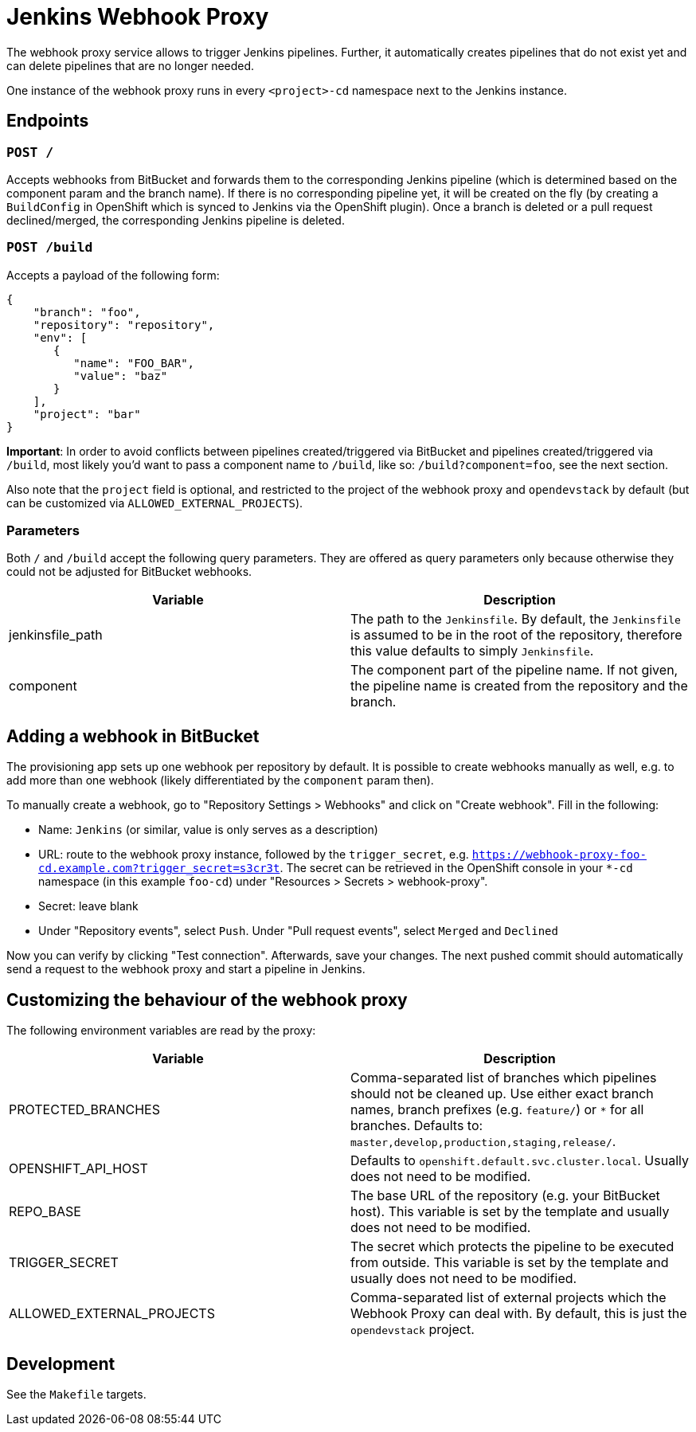= Jenkins Webhook Proxy

The webhook proxy service allows to trigger Jenkins pipelines. Further, it
automatically creates pipelines that do not exist yet and can delete pipelines
that are no longer needed.

One instance of the webhook proxy runs in every `<project>-cd` namespace next to
the Jenkins instance.

== Endpoints

=== `POST /`
Accepts webhooks from BitBucket and forwards them to the corresponding Jenkins
pipeline (which is determined based on the component param and the branch name).
If there is no corresponding pipeline yet, it will be created on the fly (by
creating a `BuildConfig` in OpenShift which is synced to Jenkins via the
OpenShift plugin). Once a branch is deleted or a pull request declined/merged,
the corresponding Jenkins pipeline is deleted.

=== `POST /build`
Accepts a payload of the following form:
[source,json]
----
{
    "branch": "foo",
    "repository": "repository",
    "env": [
       {
          "name": "FOO_BAR",
          "value": "baz"
       }
    ],
    "project": "bar"
}
----

**Important**: In order to avoid conflicts between pipelines created/triggered
via BitBucket and pipelines created/triggered via `/build`, most likely you'd
want to pass a component name to `/build`, like so: `/build?component=foo`, see
the next section.

Also note that the `project` field is optional, and restricted to the project of the webhook proxy and `opendevstack` by default (but can be customized via `ALLOWED_EXTERNAL_PROJECTS`).


=== Parameters
Both `/` and `/build` accept the following query parameters. They are offered
as query parameters only because otherwise they could not be adjusted for
BitBucket webhooks.

|===
| Variable | Description

| jenkinsfile_path
| The path to the `Jenkinsfile`. By default, the `Jenkinsfile` is assumed to be in the root of the repository, therefore this value defaults to simply `Jenkinsfile`.

| component
| The component part of the pipeline name. If not given, the pipeline name is created from the repository and the branch.
|===

== Adding a webhook in BitBucket

The provisioning app sets up one webhook per repository by default. It is
possible to create webhooks manually as well, e.g. to add more than one
webhook (likely differentiated by the `component` param then).

To manually create a webhook, go to "Repository Settings > Webhooks" and click on
"Create webhook". Fill in the following:

- Name: `Jenkins` (or similar, value is only serves as a description)
- URL: route to the webhook proxy instance, followed by the `trigger_secret`, e.g. `https://webhook-proxy-foo-cd.example.com?trigger_secret=s3cr3t`. The secret can be retrieved in the OpenShift console in your `*-cd` namespace (in this example `foo-cd`) under "Resources > Secrets > webhook-proxy".
- Secret: leave blank
- Under "Repository events", select `Push`. Under "Pull request events", select `Merged` and `Declined`

Now you can verify by clicking "Test connection". Afterwards, save your changes. The next pushed commit should automatically send a request to the webhook proxy and start a pipeline in Jenkins. 


== Customizing the behaviour of the webhook proxy

The following environment variables are read by the proxy:

|===
| Variable | Description

| PROTECTED_BRANCHES
| Comma-separated list of branches which pipelines should not be cleaned up. Use either exact branch names, branch prefixes (e.g. `feature/`) or `*` for all branches. Defaults to: `master,develop,production,staging,release/`.

| OPENSHIFT_API_HOST
| Defaults to `openshift.default.svc.cluster.local`. Usually does not need to be modified.

| REPO_BASE
| The base URL of the repository (e.g. your BitBucket host). This variable is set by the template and usually does not need to be modified.

| TRIGGER_SECRET
| The secret which protects the pipeline to be executed from outside. This variable is set by the template and usually does not need to be modified.

| ALLOWED_EXTERNAL_PROJECTS
| Comma-separated list of external projects which the Webhook Proxy can deal with. By default, this is just the `opendevstack` project.
|===

== Development

See the `Makefile` targets.
